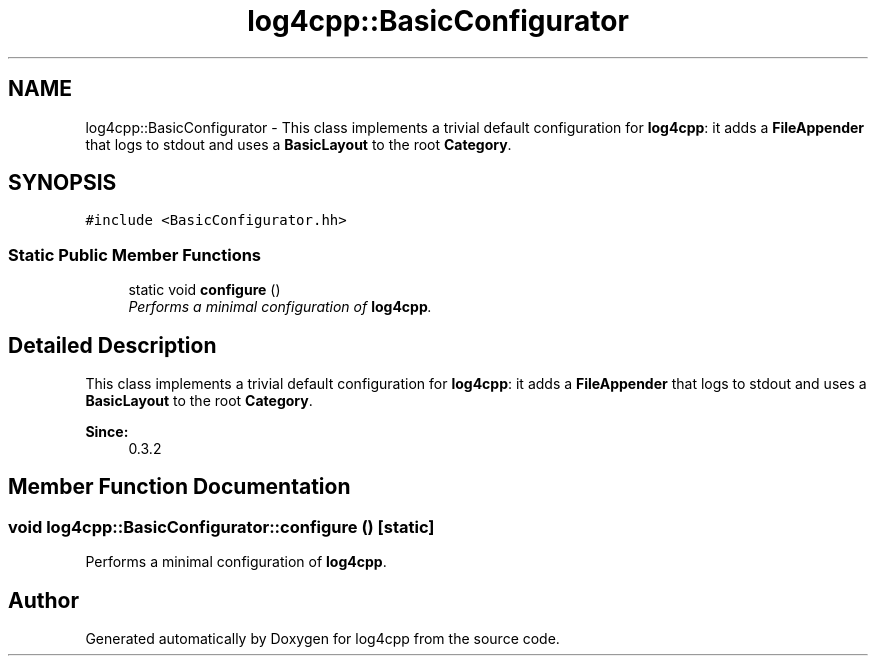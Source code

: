 .TH "log4cpp::BasicConfigurator" 3 "Thu Dec 30 2021" "Version 1.1" "log4cpp" \" -*- nroff -*-
.ad l
.nh
.SH NAME
log4cpp::BasicConfigurator \- This class implements a trivial default configuration for \fBlog4cpp\fP: it adds a \fBFileAppender\fP that logs to stdout and uses a \fBBasicLayout\fP to the root \fBCategory\fP\&.  

.SH SYNOPSIS
.br
.PP
.PP
\fC#include <BasicConfigurator\&.hh>\fP
.SS "Static Public Member Functions"

.in +1c
.ti -1c
.RI "static void \fBconfigure\fP ()"
.br
.RI "\fIPerforms a minimal configuration of \fBlog4cpp\fP\&. \fP"
.in -1c
.SH "Detailed Description"
.PP 
This class implements a trivial default configuration for \fBlog4cpp\fP: it adds a \fBFileAppender\fP that logs to stdout and uses a \fBBasicLayout\fP to the root \fBCategory\fP\&. 


.PP
\fBSince:\fP
.RS 4
0\&.3\&.2 
.RE
.PP

.SH "Member Function Documentation"
.PP 
.SS "void log4cpp::BasicConfigurator::configure ()\fC [static]\fP"

.PP
Performs a minimal configuration of \fBlog4cpp\fP\&. 

.SH "Author"
.PP 
Generated automatically by Doxygen for log4cpp from the source code\&.
